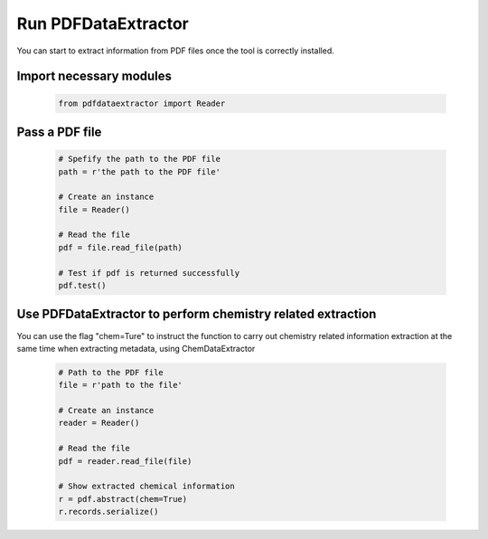 Run PDFDataExtractor
====================
You can start to extract information from PDF files once the tool is correctly installed.

Import necessary modules
------------------------

	.. code-block:: python
	
		from pdfdataextractor import Reader

Pass a PDF file
---------------

	.. code-block:: python

		# Spefify the path to the PDF file 
		path = r'the path to the PDF file'

		# Create an instance
		file = Reader()

		# Read the file
		pdf = file.read_file(path)
		
		# Test if pdf is returned successfully
		pdf.test()

Use PDFDataExtractor to perform chemistry related extraction
------------------------------------------------------------

You can use the flag "chem=Ture" to instruct the function to carry out chemistry related information extraction at the same time when extracting metadata, using ChemDataExtractor

	.. code-block:: python
		
		# Path to the PDF file
		file = r'path to the file'

		# Create an instance
		reader = Reader()

		# Read the file
		pdf = reader.read_file(file)

		# Show extracted chemical information
		r = pdf.abstract(chem=True)
		r.records.serialize()
